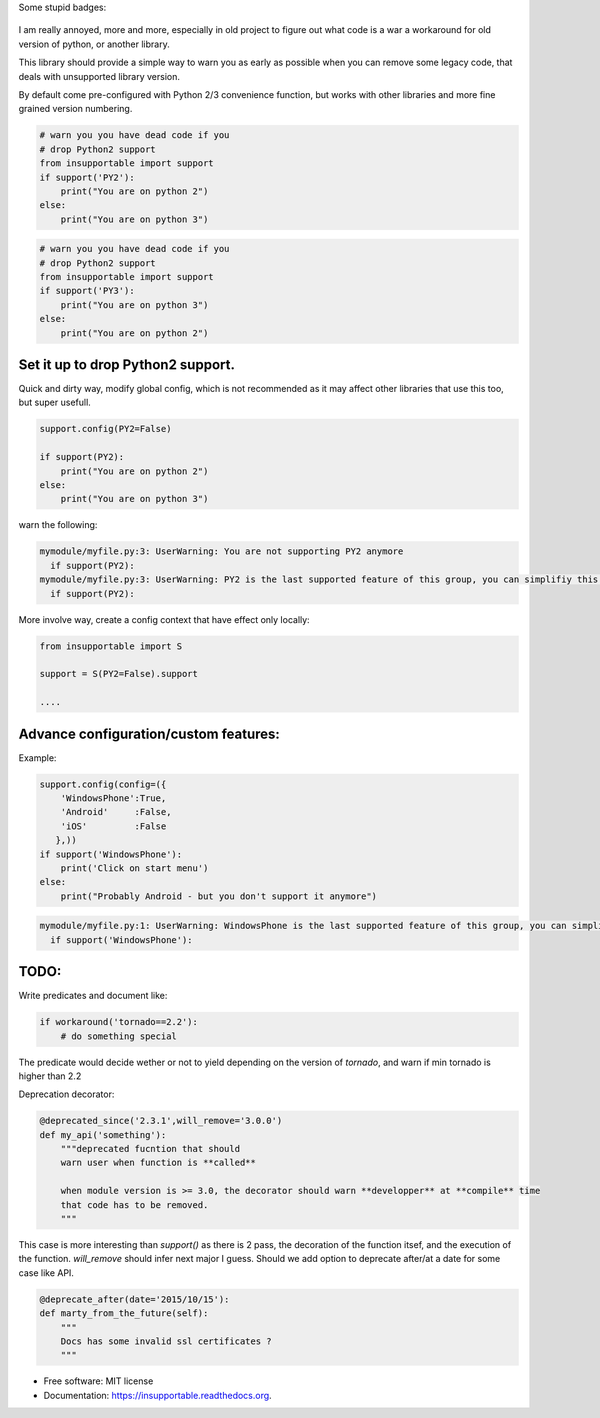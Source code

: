 


Some stupid badges:

    .. image:: https://badge.fury.io/py/insupportable.png
        :target: http://badge.fury.io/py/insupportable


    .. image:: https://travis-ci.org/Carreau/insupportable.png?branch=master
            :target: https://travis-ci.org/Carreau/insupportable

I am really annoyed, more and more, especially in old project to figure out what code is a war a workaround
for old version of python, or another library. 

This library should provide a simple way to warn you as early as possible when you can remove some legacy code,
that deals with unsupported library version.

By default come pre-configured with Python 2/3 convenience function, but works
with other libraries and more fine grained version numbering.

.. code-block:: python

    # warn you you have dead code if you
    # drop Python2 support
    from insupportable import support
    if support('PY2'):
        print("You are on python 2")
    else:
        print("You are on python 3")


.. code-block:: python

    # warn you you have dead code if you
    # drop Python2 support
    from insupportable import support
    if support('PY3'):
        print("You are on python 3")
    else:
        print("You are on python 2")


Set it up to drop Python2 support.
----------------------------------

Quick and dirty way, modify global config, which is not recommended as it may
affect other libraries that use this too, but super usefull. 

.. code-block::  python

    support.config(PY2=False)

    if support(PY2):
        print("You are on python 2")
    else:
        print("You are on python 3")


warn the following:

.. code-block::

    mymodule/myfile.py:3: UserWarning: You are not supporting PY2 anymore 
      if support(PY2):
    mymodule/myfile.py:3: UserWarning: PY2 is the last supported feature of this group, you can simplifiy this logic. 
      if support(PY2):

More involve way, create a config context that have effect only locally: 

.. code-block:: python

    from insupportable import S

    support = S(PY2=False).support

    ....

Advance configuration/custom features:
--------------------------------------

Example:

.. code-block:: python
   
    support.config(config=({
        'WindowsPhone':True,
        'Android'     :False,
        'iOS'         :False
       },))
    if support('WindowsPhone'):
        print('Click on start menu')
    else:
        print("Probably Android - but you don't support it anymore")

.. code-block::

        mymodule/myfile.py:1: UserWarning: WindowsPhone is the last supported feature of this group, you can simplifiy this logic. 
          if support('WindowsPhone'):




TODO:
-----

Write predicates and document like:

.. code-block:: python

    if workaround('tornado==2.2'):
        # do something special


The predicate would decide wether or not to yield depending on the version of `tornado`, 
and warn if min tornado is  higher than 2.2


Deprecation decorator:

.. code-block:: python

    @deprecated_since('2.3.1',will_remove='3.0.0')
    def my_api('something'):
        """deprecated fucntion that should 
        warn user when function is **called**

        when module version is >= 3.0, the decorator should warn **developper** at **compile** time
        that code has to be removed. 
        """

This case is more interesting than `support()` as there is 2 pass, the decoration of the function itsef,
and the execution of the function. `will_remove` should infer next major I guess. 
Should we add option to deprecate after/at a date for some case like API.

.. code-block:: python
    
    @deprecate_after(date='2015/10/15'):
    def marty_from_the_future(self):
        """
        Docs has some invalid ssl certificates ?
        """





* Free software: MIT license
* Documentation: https://insupportable.readthedocs.org.




